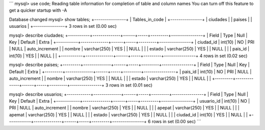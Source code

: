 ´´´
mysql> use code;
Reading table information for completion of table and column names
You can turn off this feature to get a quicker startup with -A

Database changed
mysql> show tables;
+----------------+
| Tables_in_code |
+----------------+
| ciudades       |
| paises         |
| usuarios       |
+----------------+
3 rows in set (0.00 sec)

mysql> describe ciudades;
+-----------+--------------+------+-----+---------+----------------+
| Field     | Type         | Null | Key | Default | Extra          |
+-----------+--------------+------+-----+---------+----------------+
| ciudad_id | int(10)      | NO   | PRI | NULL    | auto_increment |
| nombre    | varchar(250) | YES  |     | NULL    |                |
| estado    | varchar(250) | YES  |     | NULL    |                |
| pais_id   | int(10)      | YES  |     | NULL    |                |
+-----------+--------------+------+-----+---------+----------------+
4 rows in set (0.02 sec)

mysql> describe paises;
+---------+--------------+------+-----+---------+----------------+
| Field   | Type         | Null | Key | Default | Extra          |
+---------+--------------+------+-----+---------+----------------+
| pais_id | int(10)      | NO   | PRI | NULL    | auto_increment |
| nombre  | varchar(250) | YES  |     | NULL    |                |
| estado  | varchar(250) | YES  |     | NULL    |                |
+---------+--------------+------+-----+---------+----------------+
3 rows in set (0.01 sec)

mysql> describe usuarios;
+------------+--------------+------+-----+---------+----------------+
| Field      | Type         | Null | Key | Default | Extra          |
+------------+--------------+------+-----+---------+----------------+
| usuario_id | int(10)      | NO   | PRI | NULL    | auto_increment |
| nombre     | varchar(250) | YES  |     | NULL    |                |
| apepat     | varchar(250) | YES  |     | NULL    |                |
| apemat     | varchar(250) | YES  |     | NULL    |                |
| estado     | varchar(250) | YES  |     | NULL    |                |
| ciudad_id  | int(10)      | YES  |     | NULL    |                |
+------------+--------------+------+-----+---------+----------------+
6 rows in set (0.00 sec)
´´´
